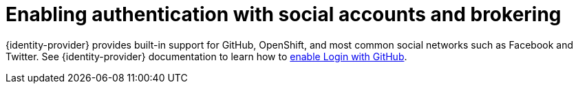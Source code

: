 // configuring-authorization

[id="enabling-authentication-with-social-accounts-and-brokering_{context}"]
= Enabling authentication with social accounts and brokering

{identity-provider} provides built-in support for GitHub, OpenShift, and most common social networks such as Facebook and Twitter.
See {identity-provider} documentation to learn how to link:{link-identity-provider-github}[enable Login with GitHub].


// TODO: To use {prod-short}'s OAuth Authenticator, set `che.oauth.service_mode` to `embedded` and use xref:end-user-guide:version-control.adoc[].

// TODO: See link for SSH key management for more information.

